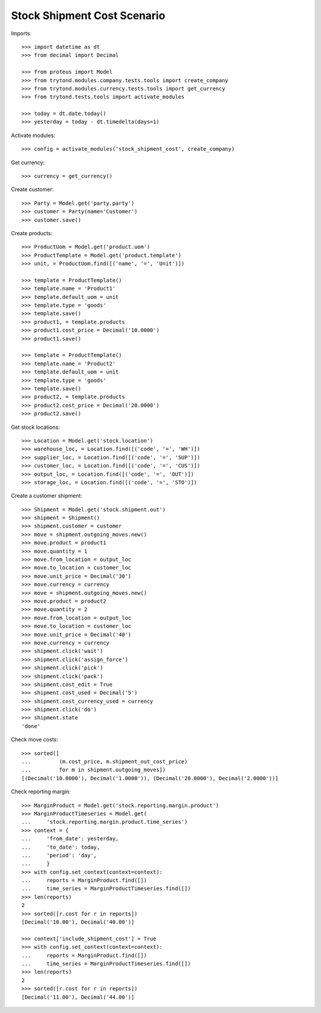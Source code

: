 ============================
Stock Shipment Cost Scenario
============================

Imports::

    >>> import datetime as dt
    >>> from decimal import Decimal

    >>> from proteus import Model
    >>> from trytond.modules.company.tests.tools import create_company
    >>> from trytond.modules.currency.tests.tools import get_currency
    >>> from trytond.tests.tools import activate_modules

    >>> today = dt.date.today()
    >>> yesterday = today - dt.timedelta(days=1)

Activate modules::

    >>> config = activate_modules('stock_shipment_cost', create_company)

Get currency::

    >>> currency = get_currency()

Create customer::

    >>> Party = Model.get('party.party')
    >>> customer = Party(name='Customer')
    >>> customer.save()

Create products::

    >>> ProductUom = Model.get('product.uom')
    >>> ProductTemplate = Model.get('product.template')
    >>> unit, = ProductUom.find([('name', '=', 'Unit')])

    >>> template = ProductTemplate()
    >>> template.name = 'Product1'
    >>> template.default_uom = unit
    >>> template.type = 'goods'
    >>> template.save()
    >>> product1, = template.products
    >>> product1.cost_price = Decimal('10.0000')
    >>> product1.save()

    >>> template = ProductTemplate()
    >>> template.name = 'Product2'
    >>> template.default_uom = unit
    >>> template.type = 'goods'
    >>> template.save()
    >>> product2, = template.products
    >>> product2.cost_price = Decimal('20.0000')
    >>> product2.save()

Get stock locations::

    >>> Location = Model.get('stock.location')
    >>> warehouse_loc, = Location.find([('code', '=', 'WH')])
    >>> supplier_loc, = Location.find([('code', '=', 'SUP')])
    >>> customer_loc, = Location.find([('code', '=', 'CUS')])
    >>> output_loc, = Location.find([('code', '=', 'OUT')])
    >>> storage_loc, = Location.find([('code', '=', 'STO')])

Create a customer shipment::

    >>> Shipment = Model.get('stock.shipment.out')
    >>> shipment = Shipment()
    >>> shipment.customer = customer
    >>> move = shipment.outgoing_moves.new()
    >>> move.product = product1
    >>> move.quantity = 1
    >>> move.from_location = output_loc
    >>> move.to_location = customer_loc
    >>> move.unit_price = Decimal('30')
    >>> move.currency = currency
    >>> move = shipment.outgoing_moves.new()
    >>> move.product = product2
    >>> move.quantity = 2
    >>> move.from_location = output_loc
    >>> move.to_location = customer_loc
    >>> move.unit_price = Decimal('40')
    >>> move.currency = currency
    >>> shipment.click('wait')
    >>> shipment.click('assign_force')
    >>> shipment.click('pick')
    >>> shipment.click('pack')
    >>> shipment.cost_edit = True
    >>> shipment.cost_used = Decimal('5')
    >>> shipment.cost_currency_used = currency
    >>> shipment.click('do')
    >>> shipment.state
    'done'

Check move costs::

    >>> sorted([
    ...         (m.cost_price, m.shipment_out_cost_price)
    ...         for m in shipment.outgoing_moves])
    [(Decimal('10.0000'), Decimal('1.0000')), (Decimal('20.0000'), Decimal('2.0000'))]

Check reporting margin::

    >>> MarginProduct = Model.get('stock.reporting.margin.product')
    >>> MarginProductTimeseries = Model.get(
    ...     'stock.reporting.margin.product.time_series')
    >>> context = {
    ...     'from_date': yesterday,
    ...     'to_date': today,
    ...     'period': 'day',
    ...     }
    >>> with config.set_context(context=context):
    ...     reports = MarginProduct.find([])
    ...     time_series = MarginProductTimeseries.find([])
    >>> len(reports)
    2
    >>> sorted([r.cost for r in reports])
    [Decimal('10.00'), Decimal('40.00')]

    >>> context['include_shipment_cost'] = True
    >>> with config.set_context(context=context):
    ...     reports = MarginProduct.find([])
    ...     time_series = MarginProductTimeseries.find([])
    >>> len(reports)
    2
    >>> sorted([r.cost for r in reports])
    [Decimal('11.00'), Decimal('44.00')]
